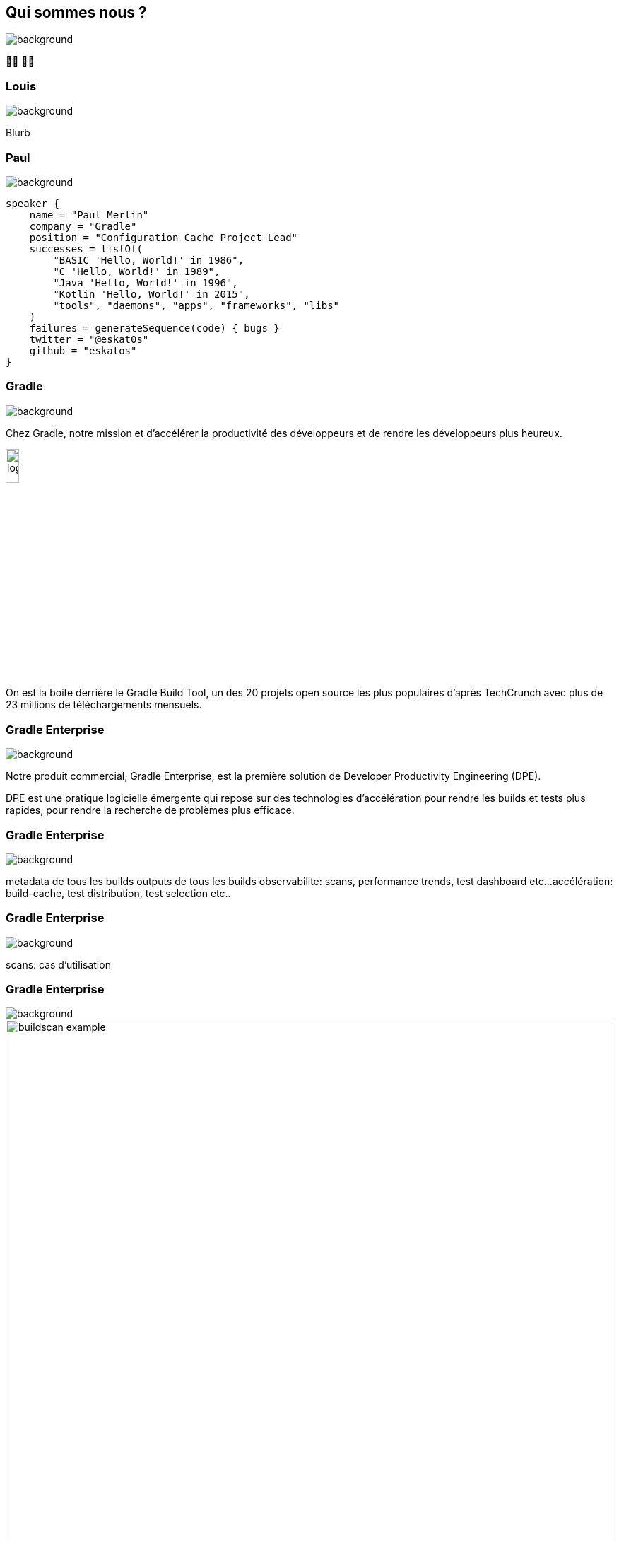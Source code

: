 [background-color="#02303a"]
== Qui sommes nous ?
image::gradle/bg-1.png[background, size=cover]

&#x1F9D1;&#x200D;&#x1F4BB; &#x1F9D1;&#x200D;&#x1F4BB;


=== Louis
image::gradle/bg-1.png[background, size=cover]

Blurb


=== Paul
image::gradle/bg-1.png[background, size=cover]

[source,kotlin]
----
speaker {
    name = "Paul Merlin"
    company = "Gradle"
    position = "Configuration Cache Project Lead"
    successes = listOf(
        "BASIC 'Hello, World!' in 1986",
        "C 'Hello, World!' in 1989",
        "Java 'Hello, World!' in 1996",
        "Kotlin 'Hello, World!' in 2015",
        "tools", "daemons", "apps", "frameworks", "libs"
    )
    failures = generateSequence(code) { bugs }
    twitter = "@eskat0s"
    github = "eskatos"
}
----


=== Gradle
image::gradle/bg-1.png[background, size=cover]

Chez Gradle, notre mission et d'accélérer la productivité des développeurs et de rendre les développeurs plus heureux.

image::gradle/logo.png[width=15%]

On est la boite derrière le Gradle Build Tool, un des 20 projets open source les plus populaires d'après TechCrunch avec plus de 23 millions de téléchargements mensuels.


=== Gradle Enterprise
image::gradle/bg-1.png[background, size=cover]

Notre produit commercial, Gradle Enterprise, est la première solution de Developer Productivity Engineering (DPE).

DPE est une pratique logicielle émergente qui repose sur des technologies d'accélération pour rendre les builds et tests plus rapides, pour rendre la recherche de problèmes plus efficace.

[%notitle]
=== Gradle Enterprise
image::gradle/ge-1.png[background, size=contain]

[.notes]
--
metadata de tous les builds
outputs de tous les builds
observabilite: scans, performance trends, test dashboard etc...
accélération: build-cache, test distribution, test selection etc..
--

[%notitle]
=== Gradle Enterprise
image::gradle/ge-4.png[background, size=contain]

[.notes]
--
scans: cas d'utilisation
--

=== Gradle Enterprise
image::gradle/bg-1.png[background, size=cover]

image::buildscan-example.png[width=100%]

[.small]
TBD QR code link

=== On recrute !
image::gradle/bg-1.png[background, size=cover]

Si ce dont nous allons parler aujourd'hui vous intéresse, venez travailler avec nous !

image::team_map.png[width=65%]

https://gradle.com/careers/
